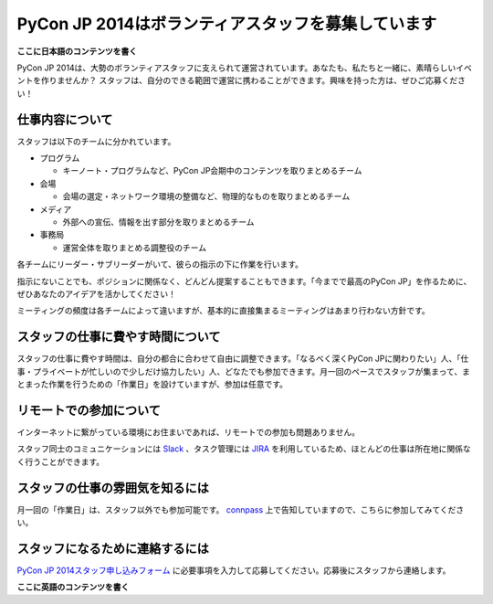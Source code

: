 ====================================================
 PyCon JP 2014はボランティアスタッフを募集しています
====================================================

**ここに日本語のコンテンツを書く**

PyCon JP 2014は、大勢のボランティアスタッフに支えられて運営されています。あなたも、私たちと一緒に、素晴らしいイベントを作りませんか？ スタッフは、自分のできる範囲で運営に携わることができます。興味を持った方は、ぜひご応募ください！

仕事内容について
----------------

スタッフは以下のチームに分かれています。

* プログラム

  * キーノート・プログラムなど、PyCon JP会期中のコンテンツを取りまとめるチーム

* 会場

  * 会場の選定・ネットワーク環境の整備など、物理的なものを取りまとめるチーム

* メディア

  * 外部への宣伝、情報を出す部分を取りまとめるチーム

* 事務局

  * 運営全体を取りまとめる調整役のチーム

各チームにリーダー・サブリーダーがいて、彼らの指示の下に作業を行います。

指示にないことでも、ポジションに関係なく、どんどん提案することもできます。「今までで最高のPyCon JP」を作るために、ぜひあなたのアイデアを活かしてください！

ミーティングの頻度は各チームによって違いますが、基本的に直接集まるミーティングはあまり行わない方針です。

スタッフの仕事に費やす時間について
----------------------------------

スタッフの仕事に費やす時間は、自分の都合に合わせて自由に調整できます。「なるべく深くPyCon JPに関わりたい」人、「仕事・プライベートが忙しいので少しだけ協力したい」人、どなたでも参加できます。月一回のペースでスタッフが集まって、まとまった作業を行うための「作業日」を設けていますが、参加は任意です。

リモートでの参加について
------------------------

インターネットに繋がっている環境にお住まいであれば、リモートでの参加も問題ありません。

スタッフ同士のコミュニケーションには `Slack <https://slack.com/>`_ 、タスク管理には `JIRA <https://www.atlassian.com/ja/software/jira>`_ を利用しているため、ほとんどの仕事は所在地に関係なく行うことができます。

スタッフの仕事の雰囲気を知るには
--------------------------------

月一回の「作業日」は、スタッフ以外でも参加可能です。 `connpass <http://connpass.com/series/137/>`_ 上で告知していますので、こちらに参加してみてください。

スタッフになるために連絡するには
--------------------------------

`PyCon JP 2014スタッフ申し込みフォーム <https://docs.google.com/forms/d/1Rosp0qiAaIkMR0-HPJE355K1Tv-OHsjMAx02zfUKWRI/viewform>`_ に必要事項を入力して応募してください。応募後にスタッフから連絡します。


**ここに英語のコンテンツを書く**
